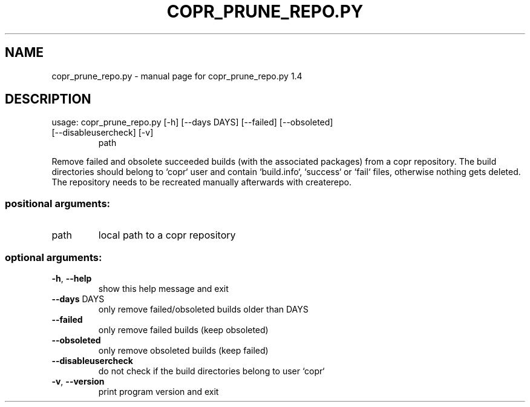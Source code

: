 .\" DO NOT MODIFY THIS FILE!  It was generated by help2man 1.47.3.
.TH COPR_PRUNE_REPO.PY "1" "January 2016" "copr_prune_repo.py 1.4" "User Commands"
.SH NAME
copr_prune_repo.py \- manual page for copr_prune_repo.py 1.4
.SH DESCRIPTION
usage: copr_prune_repo.py [\-h] [\-\-days DAYS] [\-\-failed] [\-\-obsoleted]
.TP
[\-\-disableusercheck] [\-v]
path
.PP
Remove failed and obsolete succeeded builds (with the associated packages)
from a copr repository. The build directories should belong to `copr` user and
contain `build.info`, `success` or `fail` files, otherwise nothing gets
deleted. The repository needs to be recreated manually afterwards with
createrepo.
.SS "positional arguments:"
.TP
path
local path to a copr repository
.SS "optional arguments:"
.TP
\fB\-h\fR, \fB\-\-help\fR
show this help message and exit
.TP
\fB\-\-days\fR DAYS
only remove failed/obsoleted builds older than DAYS
.TP
\fB\-\-failed\fR
only remove failed builds (keep obsoleted)
.TP
\fB\-\-obsoleted\fR
only remove obsoleted builds (keep failed)
.TP
\fB\-\-disableusercheck\fR
do not check if the build directories belong to user
`copr`
.TP
\fB\-v\fR, \fB\-\-version\fR
print program version and exit
